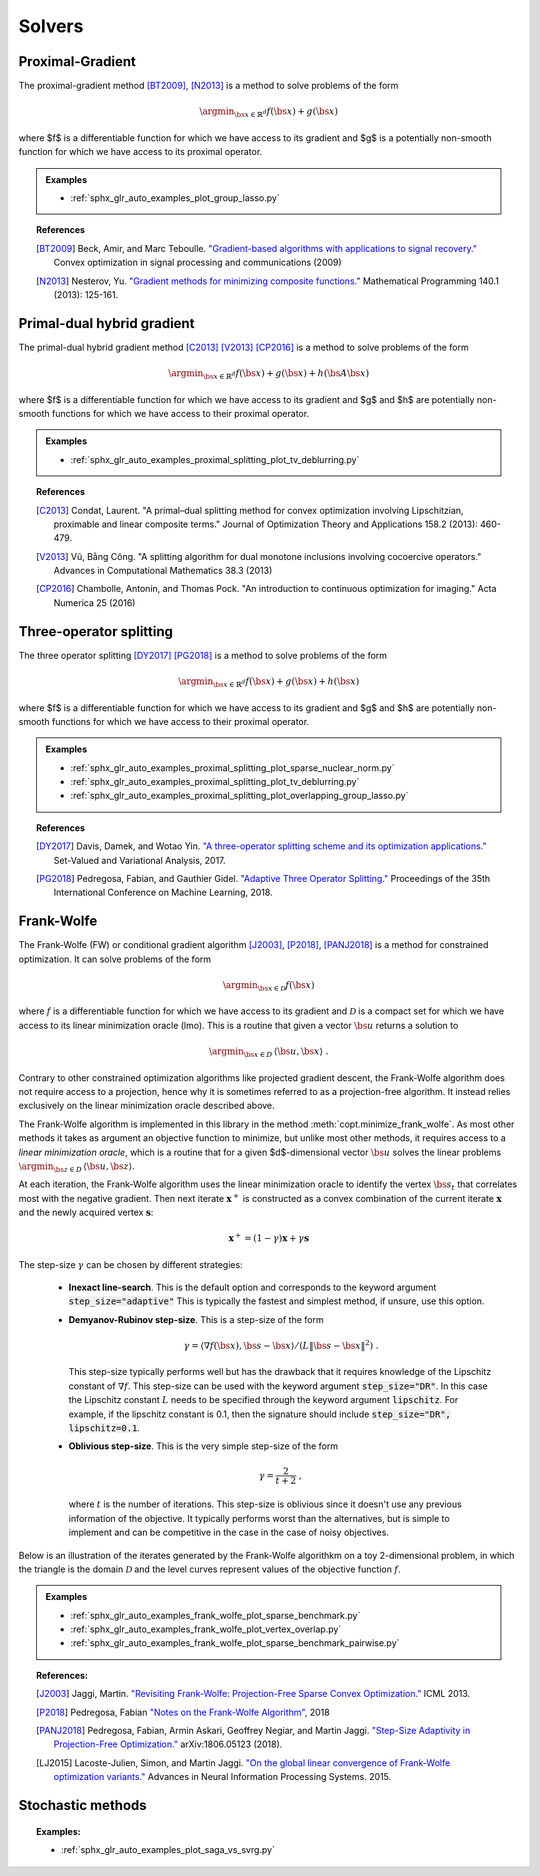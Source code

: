 .. _proximal_gradient:

Solvers
=======


Proximal-Gradient
-----------------

.. autosummary::
   :toctree: generated/

    copt.minimize_proximal_gradient

The proximal-gradient method [BT2009]_, [N2013]_ is a method to solve problems of the form

.. math::
      \argmin_{\bs{x} \in \mathbb{R}^d} f(\bs{x}) + g(\bs{x})


where $f$ is a differentiable function for which we have access to its gradient and $g$ is a potentially non-smooth function for which we have access to its proximal operator.


.. admonition:: Examples

  * :ref:`sphx_glr_auto_examples_plot_group_lasso.py`


.. topic:: References

  .. [BT2009] Beck, Amir, and Marc Teboulle. `"Gradient-based algorithms with applications to signal recovery." <https://pdfs.semanticscholar.org/e7a7/5a379a515197e058102d985cd80f4f047c04.pdf>`_ Convex optimization in signal processing and communications (2009)

  .. [N2013] Nesterov, Yu. `"Gradient methods for minimizing composite functions." <https://doi.org/10.1007/s10107-012-0629-5>`_ Mathematical Programming 140.1 (2013): 125-161.


Primal-dual hybrid gradient
---------------------------

.. autosummary::
  :toctree: generated/
  
  copt.minimize_primal_dual


The primal-dual hybrid gradient method [C2013]_ [V2013]_ [CP2016]_ is a method to solve problems of the form

.. math::
      \argmin_{\bs{x} \in \mathbb{R}^d} f(\bs{x}) + g(\bs{x}) + h(\bs{A}\bs{x})

where $f$ is a differentiable function for which we have access to its gradient and $g$ and $h$ are potentially non-smooth functions for which we have access to their proximal operator.



.. admonition:: Examples

   * :ref:`sphx_glr_auto_examples_proximal_splitting_plot_tv_deblurring.py`


.. topic:: References

  .. [C2013] Condat, Laurent. "A primal–dual splitting method for convex optimization involving Lipschitzian, proximable and linear composite terms." Journal of Optimization Theory and Applications 158.2 (2013): 460-479.

  .. [V2013] Vũ, Bằng Công. "A splitting algorithm for dual monotone inclusions involving cocoercive operators." Advances in Computational Mathematics 38.3 (2013)

  .. [CP2016] Chambolle, Antonin, and Thomas Pock. "An introduction to continuous optimization for imaging." Acta Numerica 25 (2016) 


Three-operator splitting
------------------------


.. autosummary::
  :toctree: generated/

  copt.minimize_three_split


The three operator splitting [DY2017]_ [PG2018]_ is a method to solve problems of the form

.. math::
      \argmin_{\bs{x} \in \mathbb{R}^d} f(\bs{x}) + g(\bs{x}) + h(\bs{x})

where $f$ is a differentiable function for which we have access to its gradient and $g$ and $h$ are potentially non-smooth functions for which we have access to their proximal operator.


.. admonition:: Examples

   * :ref:`sphx_glr_auto_examples_proximal_splitting_plot_sparse_nuclear_norm.py`
   * :ref:`sphx_glr_auto_examples_proximal_splitting_plot_tv_deblurring.py`
   * :ref:`sphx_glr_auto_examples_proximal_splitting_plot_overlapping_group_lasso.py`


.. topic:: References

  .. [DY2017] Davis, Damek, and Wotao Yin. `"A three-operator splitting scheme and
    its optimization applications."
    <https://doi.org/10.1007/s11228-017-0421-z>`_ Set-Valued and Variational
    Analysis, 2017.

  .. [PG2018] Pedregosa, Fabian, and Gauthier Gidel. `"Adaptive Three Operator
    Splitting." <https://arxiv.org/abs/1804.02339>`_ Proceedings of the 35th
    International Conference on Machine Learning, 2018.


.. _frank_wolfe:

Frank-Wolfe
-----------

.. autosummary::
  :toctree: generated/

    copt.minimize_frank_wolfe


The Frank-Wolfe (FW) or conditional gradient algorithm [J2003]_, [P2018]_, [PANJ2018]_ is a method for constrained optimization. It can solve problems of the form

.. math::
      \argmin_{\bs{x} \in \mathcal{D}} f(\bs{x})

where :math:`f` is a differentiable function for which we have access to its gradient and :math:`\mathcal{D}` is a compact set for which we have access to its linear minimization oracle (lmo). This is a routine that given a vector :math:`\bs{u}` returns a solution to

.. math::
    \argmin_{\bs{x} \in D}\, \langle\bs{u}, \bs{x}\rangle~.


Contrary to other constrained optimization algorithms like projected gradient descent, the Frank-Wolfe algorithm does not require access to a projection, hence why it is sometimes referred to as a projection-free algorithm. It instead relies exclusively on the linear minimization oracle described above.


.. TODO describe the LMO API in more detail


The Frank-Wolfe algorithm is implemented in this library in the method :meth:`copt.minimize_frank_wolfe`. As most other methods it takes as argument an objective function to minimize, but unlike most other methods, it requires access to a *linear minimization oracle*, which is a routine that for a given $d$-dimensional vector :math:`\bs{u}` solves the linear problems  :math:`\argmin_{\bs{z} \in D}\, \langle \bs{u}, \bs{z}\rangle`.


At each iteration, the Frank-Wolfe algorithm uses the linear minimization oracle to identify the vertex :math:`\bs{s}_t` that correlates most with the negative gradient. Then next iterate :math:`\boldsymbol{x}^+` is constructed as a convex combination of the current iterate :math:`\boldsymbol{x}` and the newly acquired vertex :math:`\boldsymbol{s}`:


.. math::
      \boldsymbol{x}^+ = (1 - \gamma)\boldsymbol{x} + \gamma \boldsymbol{s}



The step-size :math:`\gamma` can be chosen by different strategies:

  * **Inexact line-search**. This is the default option and corresponds to the keyword argument :code:`step_size="adaptive"` This is typically the fastest and simplest method, if unsure, use this option.

  * **Demyanov-Rubinov step-size**. This is a step-size of the form
    
    .. math::
        \gamma = \langle \nabla f(\bs{x}), \bs{s} - \bs{x}\rangle / (L \|\bs{s} - \bs{x}\|^2)~.



    This step-size typically performs well but has the drawback that it requires knowledge of the Lipschitz constant of :math:`\nabla f`. This step-size can be used with the keyword argument :code:`step_size="DR"`. In this case the Lipschitz
    constant :math:`L` needs to be specified through the keyword argument :code:`lipschitz`. For example, if the lipschitz constant is 0.1, then the signature should include :code:`step_size="DR", lipschitz=0.1`.


  * **Oblivious step-size**. This is the very simple step-size of the form
  
    .. math::
      \gamma = \frac{2}{t+2}~,
    
    where :math:`t` is the number of iterations. This step-size is oblivious since it doesn't use any previous information of the objective. It typically performs worst than the alternatives, but is simple to implement and can be competitive in the case in the case of noisy objectives.


Below is an illustration of the iterates generated by the Frank-Wolfe algorithkm on a toy 2-dimensional problem, in which the triangle is the domain  :math:`\mathcal{D}` and the level curves represent values of the objective function  :math:`f`.

.. image:: http://fa.bianp.net/images/2018/FW_iterates.png
  :alt: FW iterates
  :align: center



.. admonition:: Examples

  * :ref:`sphx_glr_auto_examples_frank_wolfe_plot_sparse_benchmark.py`
  * :ref:`sphx_glr_auto_examples_frank_wolfe_plot_vertex_overlap.py`
  * :ref:`sphx_glr_auto_examples_frank_wolfe_plot_sparse_benchmark_pairwise.py`



.. topic:: References:

  .. [J2003] Jaggi, Martin. `"Revisiting Frank-Wolfe: Projection-Free Sparse Convex Optimization." <http://proceedings.mlr.press/v28/jaggi13-supp.pdf>`_ ICML 2013.

  .. [P2018] Pedregosa, Fabian `"Notes on the Frank-Wolfe Algorithm" <http://fa.bianp.net/blog/2018/notes-on-the-frank-wolfe-algorithm-part-i/>`_, 2018

  .. [PANJ2018] Pedregosa, Fabian, Armin Askari, Geoffrey Negiar, and Martin Jaggi. `"Step-Size Adaptivity in Projection-Free Optimization." <https://arxiv.org/pdf/1806.05123.pdf>`_ arXiv:1806.05123 (2018).


  .. [LJ2015] Lacoste-Julien, Simon, and Martin Jaggi. `"On the global linear convergence of Frank-Wolfe optimization variants." <https://arxiv.org/pdf/1511.05932.pdf>`_ Advances in Neural Information Processing Systems. 2015.




.. _stochastic_methods:

Stochastic methods
------------------

.. autosummary::
   :toctree: generated/

    copt.minimize_saga
    copt.minimize_svrg
    copt.minimize_vrtos


.. topic:: Examples:

   * :ref:`sphx_glr_auto_examples_plot_saga_vs_svrg.py`
